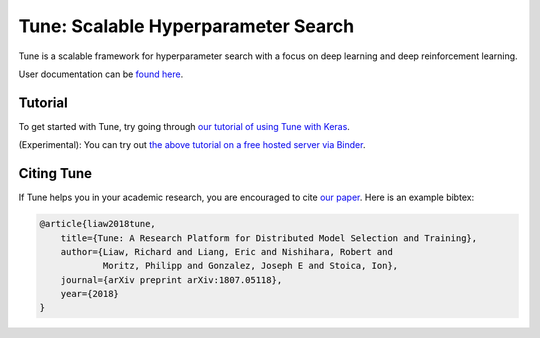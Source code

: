 Tune: Scalable Hyperparameter Search
====================================

Tune is a scalable framework for hyperparameter search with a focus on deep learning and deep reinforcement learning.

User documentation can be `found here <http://ray.readthedocs.io/en/latest/tune.html>`__.


Tutorial
--------

To get started with Tune, try going through `our tutorial of using Tune with Keras <https://github.com/ray-project/ray/blob/master/python/ray/tune/examples/tune_mnist_keras.py>`__.

(Experimental): You can try out `the above tutorial on a free hosted server via Binder <https://mybinder.org/v2/gh/ray-project/tutorial/master?filepath=tune_exercises%2FTune.ipynb>`__.


Citing Tune
-----------

If Tune helps you in your academic research, you are encouraged to cite `our paper <https://arxiv.org/abs/1807.05118>`__. Here is an example bibtex:

.. code-block:: tex

    @article{liaw2018tune,
        title={Tune: A Research Platform for Distributed Model Selection and Training},
        author={Liaw, Richard and Liang, Eric and Nishihara, Robert and
                Moritz, Philipp and Gonzalez, Joseph E and Stoica, Ion},
        journal={arXiv preprint arXiv:1807.05118},
        year={2018}
    }
